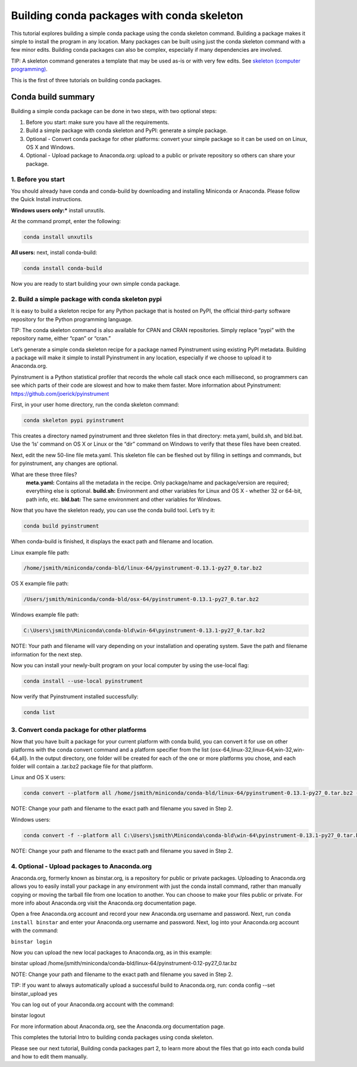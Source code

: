 ===========================================
Building conda packages with conda skeleton
===========================================

This tutorial explores building a simple conda package using the conda skeleton command. Building a package 
makes it simple to install the program in any location. Many packages can be built using just the conda 
skeleton command with a few minor edits. Building conda packages can also be complex, especially if many 
dependencies are involved. 

TIP: A skeleton command generates a template that may be used as-is or with very few edits. See `skeleton (computer programming) <https://en.wikipedia.org/wiki/Skeleton_(computer_programming)/>`_.
 
This is the first of three tutorials on building conda packages.

Conda build summary
~~~~~~~~~~~~~~~~~~~

Building a simple conda package can be done in two steps, with two optional steps:

#. Before you start: make sure you have all the requirements.
#. Build a simple package with conda skeleton and PyPI: generate a simple package.
#. Optional - Convert conda package for other platforms: convert your simple package so it can be used on on Linux, OS X and Windows.
#. Optional - Upload package to Anaconda.org: upload to a public or private repository so others can share your package.


1. Before you start
-------------------

You should already have conda and conda-build by downloading and installing Miniconda or Anaconda. 
Please follow the Quick Install instructions.

**Windows users only:*** install unxutils.

At the command prompt, enter the following: 

.. code-block:: bash

    conda install unxutils

**All users:** next, install conda-build: 

.. code-block:: bash

    conda install conda-build

Now you are ready to start building your own simple conda package.


2. Build a simple package with conda skeleton pypi
--------------------------------------------------

It is easy to build a skeleton recipe for any Python package that is hosted on PyPI, the official third-party 
software repository for the Python programming language. 

TIP: The conda skeleton command is also available for CPAN and CRAN repositories. Simply replace “pypi” with the repository name, either “cpan” or “cran.” 

Let’s generate a simple conda skeleton recipe for a package named Pyinstrument using existing PyPI metadata. 
Building a package will make it simple to install Pyinstrument in any location, especially if we choose to 
upload it to Anaconda.org.

Pyinstrument is a Python statistical profiler that records the whole call stack once each millisecond, so 
programmers can see which parts of their code are slowest and how to make them faster. More information about
Pyinstrument: `https://github.com/joerick/pyinstrument <https://github.com/joerick/pyinstrument>`_

First, in your user home directory, run the conda skeleton command: 

.. code-block:: bash

    conda skeleton pypi pyinstrument

This creates a directory named pyinstrument and three skeleton files in that directory: meta.yaml, build.sh, 
and bld.bat. Use the ‘ls’ command on OS X or Linux or the “dir” command on Windows to verify that these files 
have been created.

Next, edit the new 50-line file meta.yaml.  This skeleton file can be fleshed out by filling in settings and 
commands, but for pyinstrument, any changes are optional.  

What are these three files?
    **meta.yaml:** Contains all the metadata in the recipe. Only package/name and package/version are required; everything else is optional.
    **build.sh:** Environment and other variables for Linux and OS X - whether 32 or 64-bit, path info, etc.
    **bld.bat:** The same environment and other variables for Windows.

Now that you have the skeleton ready, you can use the conda build tool. Let’s try it:

.. code-block:: bash

    conda build pyinstrument
    
When conda-build is finished, it displays the exact path and filename and location.

Linux example file path: 

.. code-block:: bash

    /home/jsmith/miniconda/conda-bld/linux-64/pyinstrument-0.13.1-py27_0.tar.bz2

OS X example file path: 

.. code-block:: bash

    /Users/jsmith/miniconda/conda-bld/osx-64/pyinstrument-0.13.1-py27_0.tar.bz2

Windows example file path: 

.. code-block:: bash

    C:\Users\jsmith\Miniconda\conda-bld\win-64\pyinstrument-0.13.1-py27_0.tar.bz2

NOTE: Your path and filename will vary depending on your installation and operating system. Save the 
path and filename information for the next step.

Now you can install your newly-built program on your local computer by using the use-local flag:

.. code-block:: bash

    conda install --use-local pyinstrument

Now verify that Pyinstrument installed successfully:

.. code-block:: bash

    conda list

3. Convert conda package for other platforms
-------------------------------------------------------

Now that you have built a package for your current platform with conda build, you can convert it for use on other platforms with the conda convert command and a platform specifier from the list {osx-64,linux-32,linux-64,win-32,win-64,all}. In the output directory, one folder will be created for each of the one or more platforms you chose, and each folder will contain a .tar.bz2 package file for that platform.

Linux and OS X users:

.. code-block:: bash

    conda convert --platform all /home/jsmith/miniconda/conda-bld/linux-64/pyinstrument-0.13.1-py27_0.tar.bz2 -o outputdir/

NOTE: Change your path and filename to the exact path and filename you saved in Step 2.

Windows users: 

.. code-block:: bash

    conda convert -f --platform all C:\Users\jsmith\Miniconda\conda-bld\win-64\pyinstrument-0.13.1-py27_0.tar.bz2 -o outputdir\

NOTE: Change your path and filename to the exact path and filename you saved in Step 2.

4. Optional - Upload packages to Anaconda.org
---------------------------------------------

Anaconda.org, formerly known as binstar.org, is a repository for public or private packages. Uploading to Anaconda.org allows you to easily install 
your package in any environment with just the conda install command, rather than manually copying or moving 
the tarball file from one location to another. You can choose to make your files public or private. For more 
info about Anaconda.org visit the Anaconda.org documentation page.  

Open a free Anaconda.org account and record your new Anaconda.org username and password.
Next, run ``conda install binstar`` and enter your Anaconda.org username and password. 
Next, log into your Anaconda.org account with the command:

``binstar login``

Now you can upload the new local packages to Anaconda.org, as in this example:

binstar upload /home/jsmith/miniconda/conda-bld/linux-64/pyinstrument-0.12-py27_0.tar.bz

NOTE: Change your path and filename to the exact path and filename you saved in Step 2.

TIP: If you want to always automatically upload a successful build to Anaconda.org, run:
conda config --set binstar_upload yes

You can log out of your Anaconda.org account with the command:

binstar logout

For more information about Anaconda.org, see the Anaconda.org documentation page.

This completes the tutorial Intro to building conda packages using conda skeleton. 

Please see our next tutorial, Building conda packages part 2, to learn more about the files that 
go into each conda build and how to edit them manually. 
